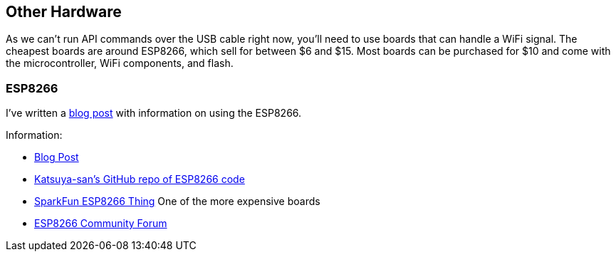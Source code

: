 == Other Hardware

As we can't run API commands over the USB cable right now, you'll need
to use boards that can handle a WiFi signal. The cheapest boards are
around ESP8266, which sell for between $6 and $15. Most boards can
be purchased for $10 and come with the microcontroller, WiFi components,
and flash.

=== ESP8266

I've written a
http://theta360developers.github.io/blog/applications/2016/02/22/remote-shutter.html[blog post]
with information on using the ESP8266.

Information:

* http://theta360developers.github.io/blog/applications/2016/02/22/remote-shutter.html[Blog Post]
* https://github.com/katsuya-san/ESP8266-THETA-S-FullRemoteControler[Katsuya-san's GitHub repo of ESP8266 code]
* https://www.sparkfun.com/products/13231[SparkFun ESP8266 Thing] One of the more expensive boards
* http://www.esp8266.com/[ESP8266 Community Forum]
